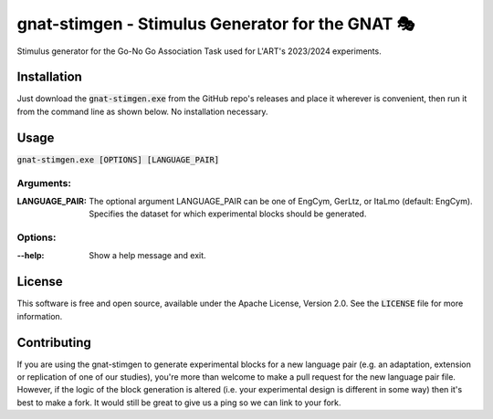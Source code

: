 gnat-stimgen - Stimulus Generator for the GNAT 🎭
=================================================

Stimulus generator for the Go-No Go Association Task used for L'ART's 2023/2024
experiments.


Installation
------------

Just download the :code:`gnat-stimgen.exe` from the GitHub repo's releases and
place it wherever is convenient, then run it from the command line as shown
below. No installation necessary.


Usage
-----

:code:`gnat-stimgen.exe [OPTIONS] [LANGUAGE_PAIR]`

Arguments:
^^^^^^^^^^

:LANGUAGE_PAIR: 
   The optional argument LANGUAGE_PAIR can be one of EngCym, GerLtz, or ItaLmo
   (default: EngCym). Specifies the dataset for which experimental blocks should
   be generated.

Options:
^^^^^^^^

:--help: 
   Show a help message and exit.


License
-------

This software is free and open source, available under the Apache License,
Version 2.0. See the :code:`LICENSE` file for more information.

Contributing
------------

If you are using the gnat-stimgen to generate experimental blocks for a new
language pair (e.g. an adaptation, extension or replication of one of our
studies), you're more than welcome to make a pull request for the new language
pair file. However, if the logic of the block generation is altered (i.e.
your experimental design is different in some way) then it's best to make a
fork. It would still be great to give us a ping so we can link to your fork.
